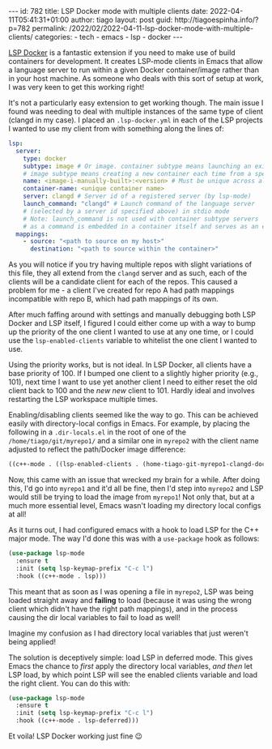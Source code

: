 #+OPTIONS: toc:nil html-style:nil html-scripts:nil num:nil
#+BEGIN_EXPORT html
---
id: 782
title: LSP Docker mode with multiple clients
date:  2022-04-11T05:41:31+01:00
author: tiago
layout: post
guid: http://tiagoespinha.info/?p=782
permalink: /2022/02/2022-04-11-lsp-docker-mode-with-multiple-clients/
categories:
  - tech
  - emacs
  - lsp
  - docker
---
#+END_EXPORT

[[https://github.com/emacs-lsp/lsp-docker][LSP Docker]] is a fantastic extension if you need to make use of build containers for development. It creates LSP-mode clients in Emacs that allow a language server to run within a given Docker container/image rather than in your host machine. As someone who deals with this sort of setup at work, I was very keen to get this working right!

It's not a particularly easy extension to get working though. The main issue I found was needing to deal with multiple instances of the same type of client (clangd in my case). I placed an =.lsp-docker.yml= in each of the LSP projects I wanted to use my client from with something along the lines of:

#+begin_src yaml
lsp:
  server:
    type: docker
    subtype: image # Or image. container subtype means launching an existing container
    # image subtype means creating a new container each time from a specified image
    name: <image-i-manually-built>:<version> # Must be unique across all language servers
    container-name: <unique container name>
    server: clangd # Server id of a registered server (by lsp-mode) 
    launch_command: "clangd" # Launch command of the language server
    # (selected by a server id specified above) in stdio mode
    # Note: launch_command is not used with container subtype servers
    # as a command is embedded in a container itself and serves as an entrypoint
  mappings:
    - source: "<path to source on my host>"
      destination: "<path to source within the container>"
#+end_src

As you will notice if you try having multiple repos with slight variations of this file, they all extend from the =clangd= server and as such, each of the clients will be a candidate client for each of the repos. This caused a problem for me - a client I've created for repo A had path mappings incompatible with repo B, which had path mappings of its own.

After much faffing around with settings and manually debugging both LSP Docker and LSP itself, I figured I could either come up with a way to bump up the priority of the one client I wanted to use at any one time, or I could use the =lsp-enabled-clients= variable to whitelist the one client I wanted to use.

Using the priority works, but is not ideal. In LSP Docker, all clients have a base priority of 100. If I bumped one client to a slightly higher priority (e.g., 101), next time I want to use yet another client I need to either reset the old client back to 100 and the /new new/ client to 101. Hardly ideal and involves restarting the LSP workspace multiple times.

Enabling/disabling clients seemed like the way to go. This can be achieved easily with directory-local configs in Emacs. For example, by placing the following in a =.dir-locals.el= in the root of one of the =/home/tiago/git/myrepo1/= and a similar one in =myrepo2= with the client name adjusted to reflect the path/Docker image difference:

#+begin_src emacs-lisp
  ((c++-mode . ((lsp-enabled-clients . (home-tiago-git-myrepo1-clangd-docker)))))
#+end_src

Now, this came with an issue that wrecked my brain for a while. After doing this, I'd go into =myrepo1= and it'd all be fine, then I'd step into =myrepo2= and LSP would still be trying to load the image from =myrepo1=! Not only that, but at a much more essential level, Emacs wasn't loading my directory local configs at all!

As it turns out, I had configured emacs with a hook to load LSP for the C++ major mode. The way I'd done this was with a =use-package= hook as follows:

#+begin_src emacs-lisp
  (use-package lsp-mode
    :ensure t
    :init (setq lsp-keymap-prefix "C-c l")
    :hook ((c++-mode . lsp)))
#+end_src

This meant that as soon as I was opening a file in =myrepo2=, LSP was being loaded straight away and *failing* to load (because it was using the wrong client which didn't have the right path mappings), and in the process causing the dir local variables to fail to load as well!

Imagine my confusion as I had directory local variables that just weren't being applied!

The solution is deceptively simple: load LSP in deferred mode. This gives Emacs the chance to /first/ apply the directory local variables, /and then/ let LSP load, by which point LSP will see the enabled clients variable and load the right client. You can do this with:

#+begin_src emacs-lisp
  (use-package lsp-mode
    :ensure t
    :init (setq lsp-keymap-prefix "C-c l")
    :hook ((c++-mode . lsp-deferred)))
#+end_src

Et voila! LSP Docker working just fine 😉
